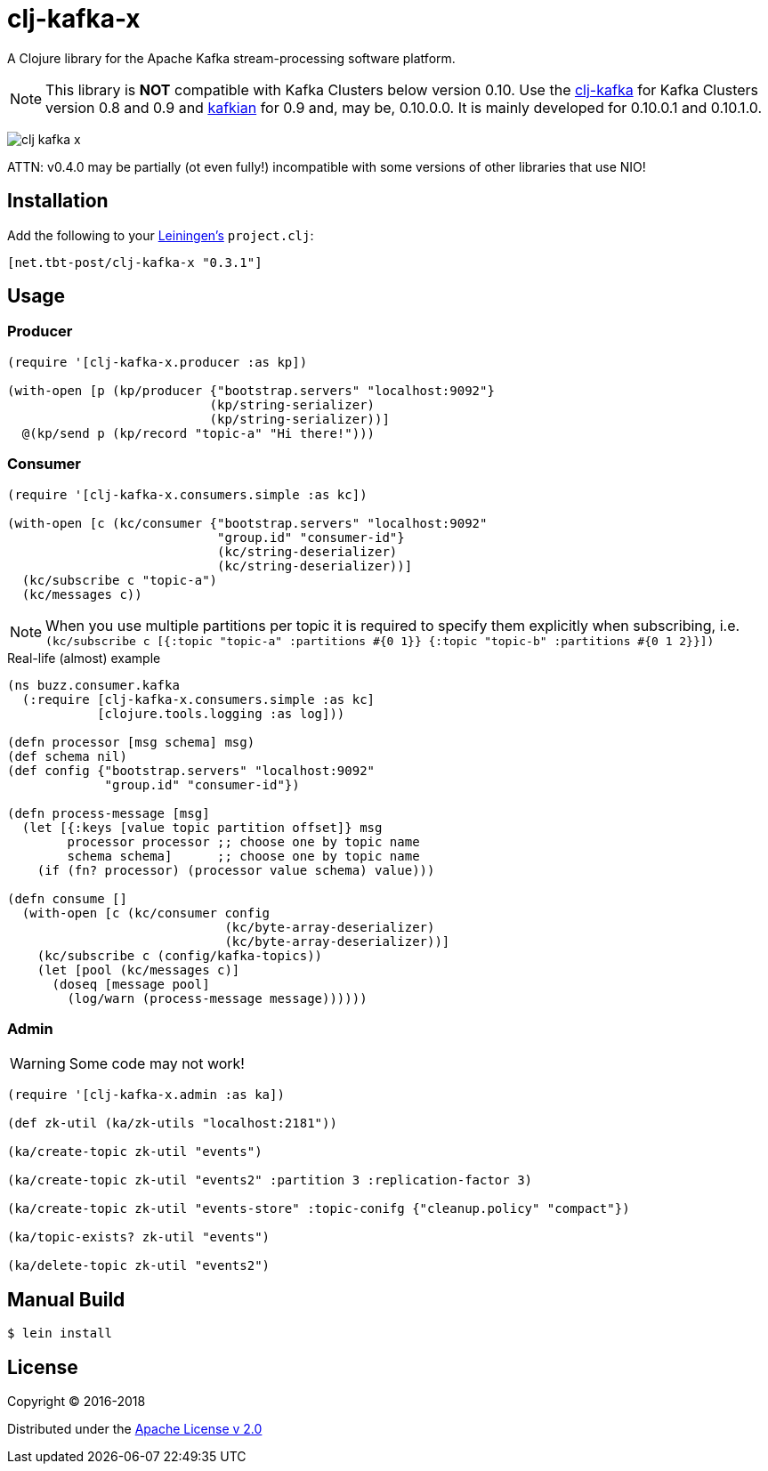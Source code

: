 = clj-kafka-x

A Clojure library for the Apache Kafka stream-processing software platform.

NOTE: This library is *NOT* compatible with Kafka Clusters below version 0.10.
Use the https://github.com/pingles/clj-kafka/[clj-kafka] for
Kafka Clusters version 0.8 and 0.9 and
https://github.com/DayoOliyide/kafkian[kafkian] for 0.9 and, may be, 0.10.0.0.
It is mainly developed for 0.10.0.1 and 0.10.1.0.

image:https://img.shields.io/clojars/v/net.tbt-post/clj-kafka-x.svg[]

ATTN: v0.4.0 may be partially (ot even fully!) incompatible with some versions of other libraries that use NIO!

== Installation

Add the following to your http://github.com/technomancy/leiningen[Leiningen's]
`project.clj`:

[source,clojure]
----
[net.tbt-post/clj-kafka-x "0.3.1"]
----

== Usage

=== Producer

[source,clojure]
----
(require '[clj-kafka-x.producer :as kp])

(with-open [p (kp/producer {"bootstrap.servers" "localhost:9092"}
                           (kp/string-serializer)
                           (kp/string-serializer))]
  @(kp/send p (kp/record "topic-a" "Hi there!")))
----

=== Consumer

[source,clojure]
----
(require '[clj-kafka-x.consumers.simple :as kc])

(with-open [c (kc/consumer {"bootstrap.servers" "localhost:9092"
                            "group.id" "consumer-id"}
                            (kc/string-deserializer)
                            (kc/string-deserializer))]
  (kc/subscribe c "topic-a")
  (kc/messages c))
----

NOTE: When you use multiple partitions per topic it is required
to specify them explicitly when subscribing, i.e.
`(kc/subscribe
    c [{:topic "topic-a" :partitions #{0 1}}
       {:topic "topic-b" :partitions #{0 1 2}}])`

.Real-life (almost) example
[source,clojure]
----
(ns buzz.consumer.kafka
  (:require [clj-kafka-x.consumers.simple :as kc]
            [clojure.tools.logging :as log]))

(defn processor [msg schema] msg)
(def schema nil)
(def config {"bootstrap.servers" "localhost:9092"
             "group.id" "consumer-id"})

(defn process-message [msg]
  (let [{:keys [value topic partition offset]} msg
        processor processor ;; choose one by topic name
        schema schema]      ;; choose one by topic name
    (if (fn? processor) (processor value schema) value)))

(defn consume []
  (with-open [c (kc/consumer config
                             (kc/byte-array-deserializer)
                             (kc/byte-array-deserializer))]
    (kc/subscribe c (config/kafka-topics))
    (let [pool (kc/messages c)]
      (doseq [message pool]
        (log/warn (process-message message))))))
----

=== Admin

WARNING: Some code may not work!

[source,clojure]
----
(require '[clj-kafka-x.admin :as ka])

(def zk-util (ka/zk-utils "localhost:2181"))

(ka/create-topic zk-util "events")

(ka/create-topic zk-util "events2" :partition 3 :replication-factor 3)

(ka/create-topic zk-util "events-store" :topic-conifg {"cleanup.policy" "compact"})

(ka/topic-exists? zk-util "events")

(ka/delete-topic zk-util "events2")
----

== Manual Build

[source,text]
----
$ lein install
----

== License

Copyright © 2016-2018

Distributed under the
http://www.apache.org/licenses/LICENSE-2.0[Apache License v 2.0]

